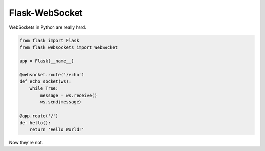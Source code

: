 Flask-WebSocket
===============

WebSockets in Python are really hard.

.. code-block:: python

    from flask import Flask
    from flask_websockets import WebSocket

    app = Flask(__name__)

    @websocket.route('/echo')
    def echo_socket(ws):
        while True:
            message = ws.receive()
            ws.send(message)

    @app.route('/')
    def hello():
        return 'Hello World!'

Now they're not.